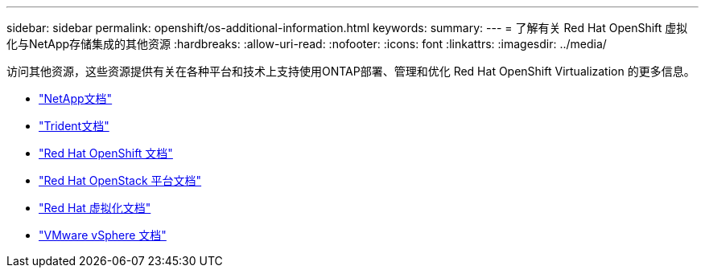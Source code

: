 ---
sidebar: sidebar 
permalink: openshift/os-additional-information.html 
keywords:  
summary:  
---
= 了解有关 Red Hat OpenShift 虚拟化与NetApp存储集成的其他资源
:hardbreaks:
:allow-uri-read: 
:nofooter: 
:icons: font
:linkattrs: 
:imagesdir: ../media/


[role="lead"]
访问其他资源，这些资源提供有关在各种平台和技术上支持使用ONTAP部署、管理和优化 Red Hat OpenShift Virtualization 的更多信息。

* https://docs.netapp.com/["NetApp文档"^]
* https://docs.netapp.com/us-en/trident/index.html["Trident文档"^]
* https://access.redhat.com/documentation/en-us/openshift_container_platform/4.7/["Red Hat OpenShift 文档"^]
* https://access.redhat.com/documentation/en-us/red_hat_openstack_platform/16.1/["Red Hat OpenStack 平台文档"^]
* https://access.redhat.com/documentation/en-us/red_hat_virtualization/4.4/["Red Hat 虚拟化文档"^]
* https://docs.vmware.com["VMware vSphere 文档"^]

